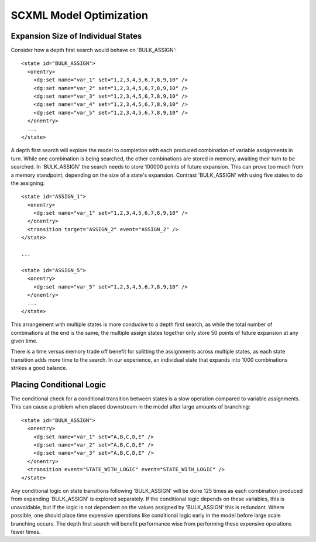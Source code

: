 SCXML Model Optimization
========================

Expansion Size of Individual States
-----------------------------------

Consider how a depth first search would behave on 'BULK_ASSIGN'::

    <state id="BULK_ASSIGN">
      <onentry>
        <dg:set name="var_1" set="1,2,3,4,5,6,7,8,9,10" />
        <dg:set name="var_2" set="1,2,3,4,5,6,7,8,9,10" />
        <dg:set name="var_3" set="1,2,3,4,5,6,7,8,9,10" />
        <dg:set name="var_4" set="1,2,3,4,5,6,7,8,9,10" />
        <dg:set name="var_5" set="1,2,3,4,5,6,7,8,9,10" />
      </onentry>
      ...
    </state>

A depth first search will explore the model to completion with each produced combination of variable assignments in turn. While one combination is being searched, the other combinations are stored in memory, awaiting their turn to be searched. In 'BULK_ASSIGN' the search needs to store 100000 points of future expansion. This can prove too much from a memory standpoint, depending on the size of a state's expansion. Contrast 'BULK_ASSIGN' with using five states to do the assigning::

    <state id="ASSIGN_1">
      <onentry>
        <dg:set name="var_1" set="1,2,3,4,5,6,7,8,9,10" />
      </onentry>
      <transition target="ASSIGN_2" event="ASSIGN_2" />
    </state>

    ...

    <state id="ASSIGN_5">
      <onentry>
        <dg:set name="var_5" set="1,2,3,4,5,6,7,8,9,10" />
      </onentry>
      ...
    </state>

This arrangement with multiple states is more conducive to a depth first search, as while the total number of combinations at the end is the same, the multiple assign states together only store 50 points of future expansion at any given time.

There is a time versus memory trade off benefit for splitting the assignments across multiple states, as each state transition adds more time to the search. In our experience, an individual state that expands into 1000 combinations strikes a good balance.


Placing Conditional Logic
-------------------------

The conditional check for a conditional transition between states is a slow operation compared to variable assignments. This can cause a problem when placed downstream in the model after large amounts of branching::

    <state id="BULK_ASSIGN">
      <onentry>
        <dg:set name="var_1" set="A,B,C,D,E" />
        <dg:set name="var_2" set="A,B,C,D,E" />
        <dg:set name="var_3" set="A,B,C,D,E" />
      </onentry>
      <transition event="STATE_WITH_LOGIC" event="STATE_WITH_LOGIC" />
    </state>

Any conditional logic on state transitions following 'BULK_ASSIGN' will be done 125 times as each combination produced from expanding 'BULK_ASSIGN' is explored separately. If the conditional logic depends on these variables, this is unavoidable, but if the logic is not dependent on the values assigned by 'BULK_ASSIGN' this is redundant. Where possible, one should place time expensive operations like conditional logic early in the model before large scale branching occurs. The depth first search will benefit performance wise from performing these expensive operations fewer times. 